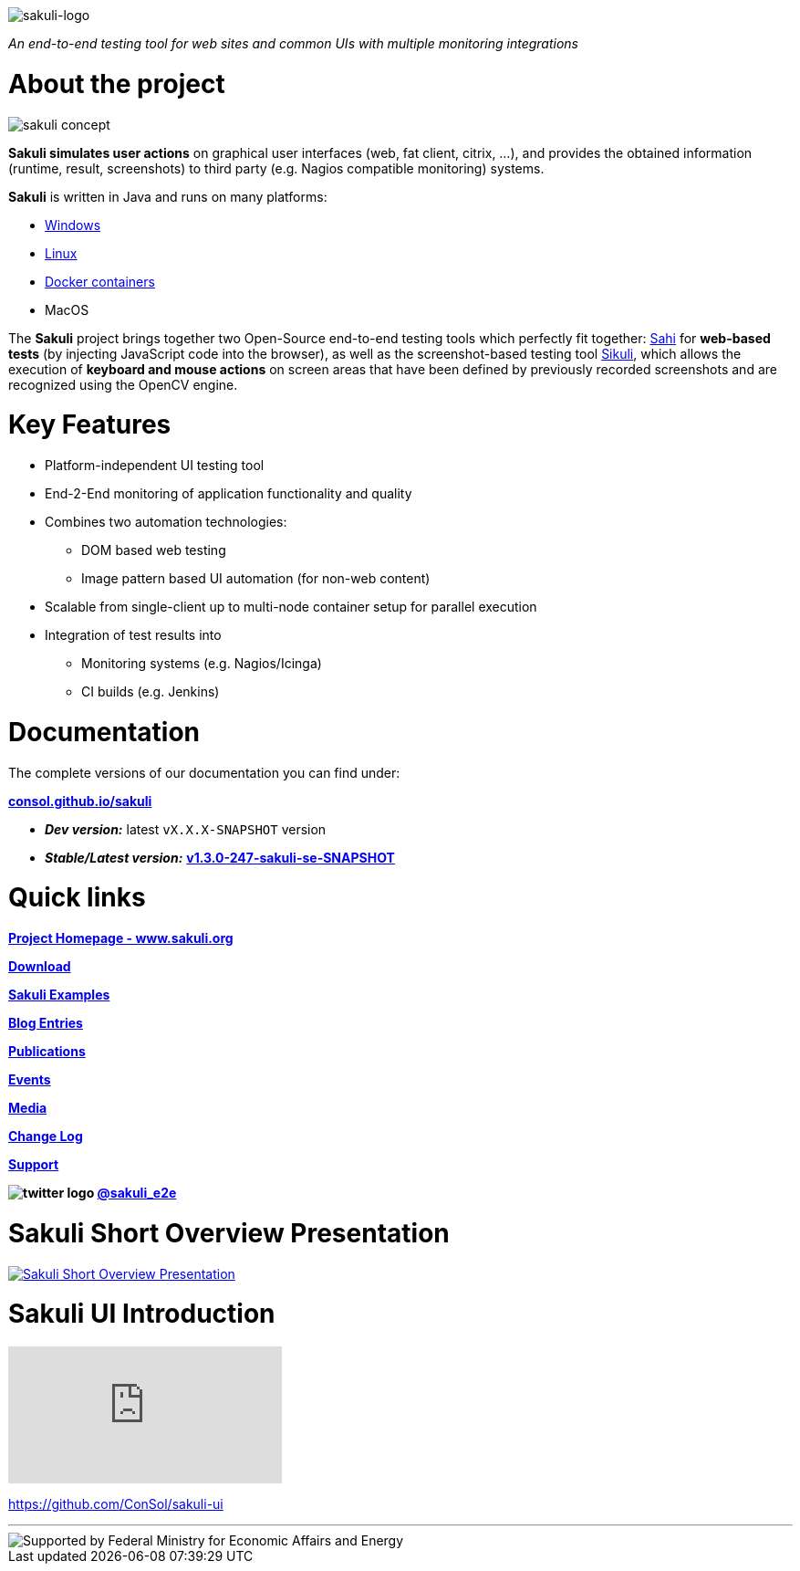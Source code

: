 image:./docs/images/sakuli_logo_small.png[sakuli-logo]

:sakuli-latest-version: v1.3.0-247-sakuli-se-SNAPSHOT
:sakuli-doc-base-url: http://consol.github.io/sakuli
:sakuli-doc-url: {sakuli-doc-base-url}/latest

_An end-to-end testing tool for web sites and common UIs with multiple monitoring integrations_

= About the project
image:./docs/images/sakuli_concept.png[sakuli concept]

*Sakuli simulates user actions* on graphical user interfaces (web, fat client, citrix, …), and provides the obtained information (runtime, result, screenshots) to third party (e.g. Nagios compatible monitoring) systems.

*Sakuli* is written in Java and runs on many platforms:

* {sakuli-doc-url}/#windows[Windows]
* {sakuli-doc-url}/#linux[Linux]
* {sakuli-doc-url}/#containerized-execution[Docker containers]
* MacOS

The *Sakuli* project brings together two Open-Source end-to-end testing tools which perfectly fit together: http://www.sahi.co.in/[Sahi] for *web-based tests* (by injecting JavaScript code into the browser), as well as the screenshot-based testing tool http://sikulix.com/[Sikuli], which allows the execution of *keyboard and mouse actions* on screen areas that have been defined by previously recorded screenshots and are recognized using the OpenCV engine.

= Key Features

* Platform-independent UI testing tool
* End-2-End monitoring of application functionality and quality
* Combines two automation technologies:
** DOM based web testing
** Image pattern based UI automation (for non-web content)
* Scalable from single-client up to multi-node container setup for parallel execution
* Integration of test results into
** Monitoring systems (e.g. Nagios/Icinga)
** CI builds (e.g. Jenkins)


= Documentation
The complete versions of our documentation you can find under:

*{sakuli-doc-base-url}[consol.github.io/sakuli]*

** *_Dev version:_* latest `vX.X.X-SNAPSHOT` version

** *_Stable/Latest version:_* *{sakuli-doc-url}[{sakuli-latest-version}]*


= Quick links

*http://www.sakuli.org/[Project Homepage - www.sakuli.org]*

*{sakuli-doc-url}/#download[Download]*

*{sakuli-doc-url}/#examples[Sakuli Examples]*

*https://labs.consol.de/tags/sakuli/[Blog Entries]*

*{sakuli-doc-url}/#publications[Publications]*

*{sakuli-doc-url}/#events[Events]*

*{sakuli-doc-url}/#media[Media]*

*{sakuli-doc-url}/#changelog[Change Log]*

*{sakuli-doc-url}/#support[Support]*

*image:./docs/images/twitter_bird_logo_.png[twitter logo] https://twitter.com/sakuli_e2e[@sakuli_e2e]*

= Sakuli Short Overview Presentation

[link={sakuli-doc-url}/files/Sakuli_Short_Overview.pdf]
image::./docs/images/Sakuli_Short_Overview.png[Sakuli Short Overview Presentation]

= Sakuli UI Introduction

video::5RJY_FD6YvQ[youtube]

https://github.com/ConSol/sakuli-ui[]

- - -

image::./docs/images/bmi_logo_eng.png[Supported by Federal Ministry for Economic Affairs and Energy]
